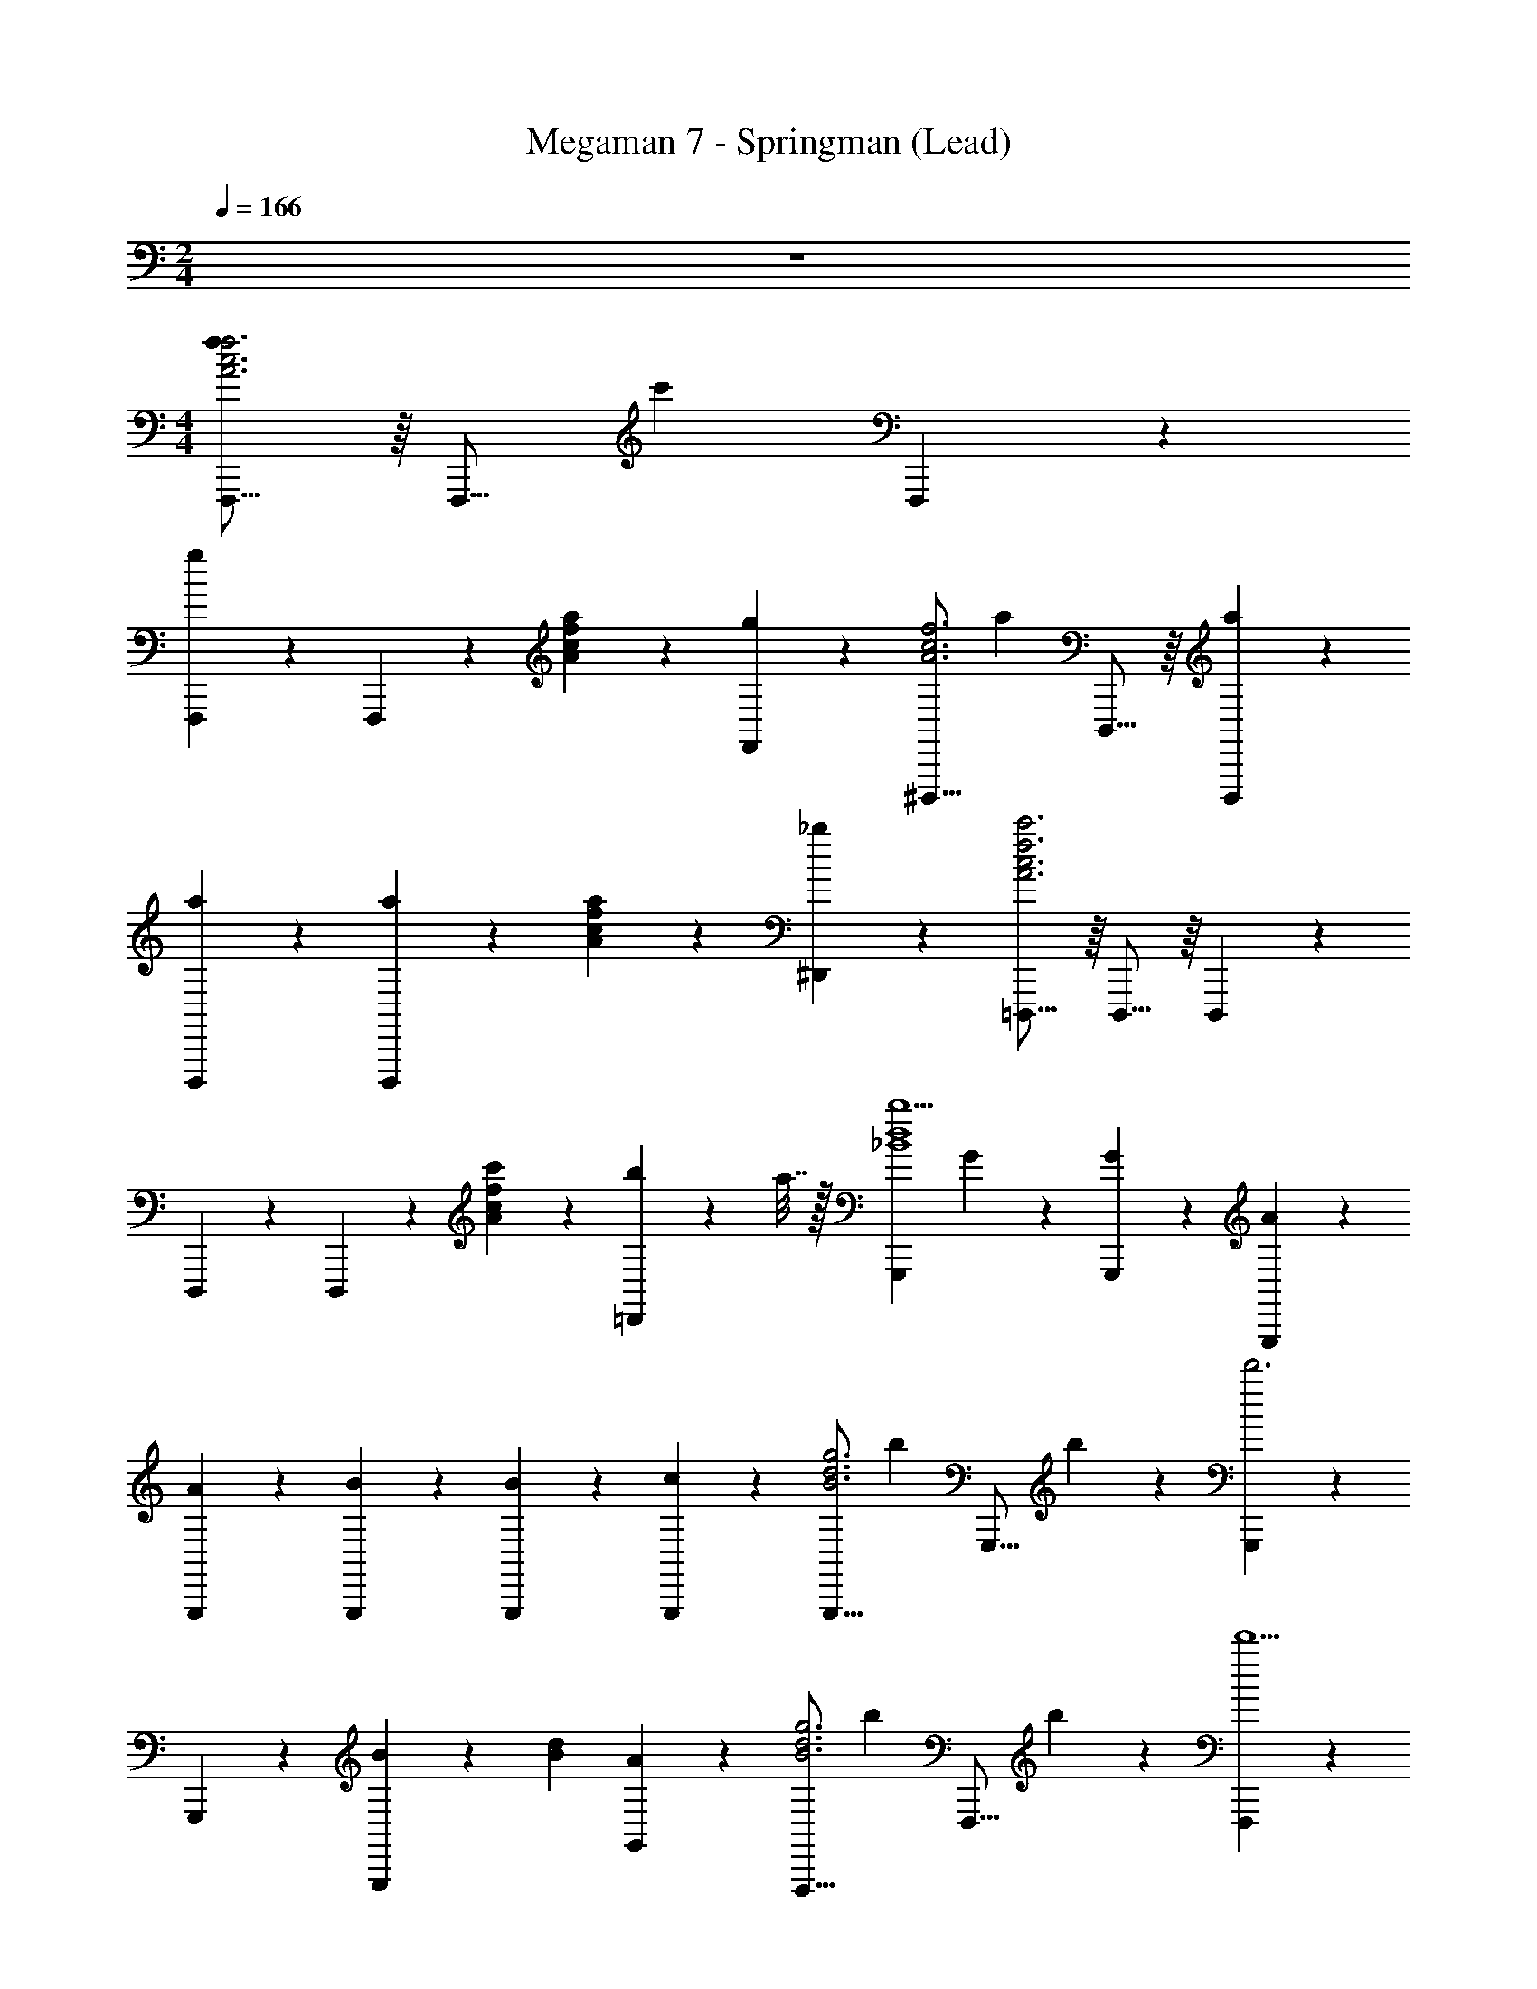 X: 1
T: Megaman 7 - Springman (Lead)
Z: ABC Generated by Starbound Composer
L: 1/4
M: 2/4
Q: 1/4=166
K: C
z2 
M: 4/4
[F,,,11/16fA3c3f3] z/16 [z/4F,,,11/16] [z/c'] F,,,11/24 z/24 
[F,,,11/24g] z/24 F,,,11/24 z/24 [a11/24Acf] z/24 [F,,11/24g] z/24 [z/^D,,,11/16A3c3f3] [z/4a] D,,,11/16 z/16 [a11/24D,,,11/24] z/24 
[a11/24D,,,11/24] z/24 [a11/24D,,,11/24] z/24 [a11/24Acf] z/24 [_b11/24^D,,11/24] z/24 [=D,,,11/16c'3A3c3f3] z/16 D,,,11/16 z/16 D,,,11/24 z/24 
D,,,11/24 z/24 D,,,11/24 z/24 [c'11/24Acf] z/24 [b2/9=D,,11/24] z/36 a7/32 z/32 [z/G,,,d4_B4b9/] G11/24 z/24 [G11/24G,,,11/24] z/24 [A11/24G,,,11/24] z/24 
[A11/24G,,,11/24] z/24 [B11/24G,,,11/24] z/24 [B11/24G,,,11/24] z/24 [c11/24G,,,11/24] z/24 [z/G,,,11/16B3d3g3] [z/4b11/24] [z/4G,,,11/16] b11/24 z/24 [G,,,11/24d'3] z/24 
G,,,11/24 z/24 [G,,,11/24B] z/24 [z/dB] [G,,11/24A] z/24 [z/F,,,11/16B3d3g3] [z/4b11/24] [z/4F,,,11/16] b11/24 z/24 [F,,,11/24d'5/] z/24 
F,,,11/24 z/24 [F,,,11/24d] z/24 [z/GB] [F,,11/24c] z/24 [^D,,,11/16c'3/B3^d3g3] z/16 D,,,11/16 z/16 [D,,,11/24^d'5/] z/24 
D,,,11/24 z/24 D,,,11/24 z/24 [z/Bdg] ^D,,11/24 z/24 [F,,,11/24F=d'3/c4A4] z/24 [z/F,,,] [z/G] [F,,,11/24c'5/] z/24 
[F,,,11/24A] z/24 F,,,11/24 z/24 [F,,,11/24F] z/24 F,,,11/24 z/24 [F,,,11/16fA3c3f3] z/16 [z/4F,,,11/16] [z/c'] F,,,11/24 z/24 
[F,,,11/24g] z/24 F,,,11/24 z/24 [a11/24Acf] z/24 [F,,11/24g] z/24 [z/D,,,11/16A3c3f3] [z/4a] D,,,11/16 z/16 [a11/24D,,,11/24] z/24 
[a11/24D,,,11/24] z/24 [a11/24D,,,11/24] z/24 [a11/24Acf] z/24 [b11/24D,,11/24] z/24 [=D,,,11/16c'3A3c3f3] z/16 D,,,11/16 z/16 D,,,11/24 z/24 
D,,,11/24 z/24 D,,,11/24 z/24 [c'11/24Acf] z/24 [b2/9=D,,11/24] z/36 a7/32 z/32 [z/G,,,=d4B4b9/] d11/24 z/24 [d11/24G,,,11/24] z/24 [c11/24G,,,11/24] z/24 
[c11/24G,,,11/24] z/24 [B11/24G,,,11/24] z/24 [B11/24G,,,11/24] z/24 [A11/24G,,,11/24] z/24 [z/G,,,11/16g3d3B3] [z/4b11/24] [z/4G,,,11/16] b11/24 z/24 [G,,,11/24d'3] z/24 
G,,,11/24 z/24 [B11/24G,,,11/24] z/24 [d11/24dB] z/24 [c11/24G,,11/24] z/24 [z/F,,,11/16g3d3B3] [z/4d'11/24] [z/4F,,,11/16] d'11/24 z/24 [F,,,11/24f'5/] z/24 
F,,,11/24 z/24 [B11/24F,,,11/24] z/24 [d11/24dB] z/24 [c11/24F,,11/24] z/24 [^d'G^D,,,G3B3] [f'AD,,,] 
[g'BD,,,] [f'11/24A11/24D,,,11/24GB] z/24 [d'11/24G11/24^D,,11/24] z/24 [F,,,11/24f'4A4c4] z/24 F,,, F,,,11/24 z/24 
F,,,11/24 z/24 F,,,11/24 z/24 F,,,2/9 z/36 F,,,11/24 z/24 F,,,7/32 z/32 [zD,,,35/24B4c107/24] [z/g] D,,,11/24 z/24 
[D,,,11/16b] z/16 D,,,11/16 z/16 D,,,11/24 z/24 [z/=D,,,35/24B4] [z/^d] [z/f] [D,,,11/24c11/24] z/24 
[D,,,11/16bB59/24] z/16 D,,,11/16 z/16 D,,,11/24 z/24 [z/^C,,,35/24^G4] [z/d] [z/f] [C,,,11/24f] z/24 
[z/C,,,11/16^g] [z/4^f] C,,,11/16 z/16 [C,,,11/24=f11/24] z/24 [f11/16=C,,,=G4] z/16 [z/4f11/16] [z/fC,,,] ^f11/24 z/24 
[=gC,,,=f2] [C,,,11/24^g] z/24 D,,,11/24 z/24 [z^D,,,35/24B4c107/24] [z/=g] D,,,11/24 z/24 
[D,,,11/16b] z/16 D,,,11/16 z/16 D,,,11/24 z/24 [z/=D,,,35/24B4] [z/d] [z/f] [D,,,11/24c11/24] z/24 
[D,,,11/16bB2] z/16 D,,,11/16 z/16 D,,,11/24 z/24 [z^C,,,35/24^G2B2] [z/f] C,,,11/24 z/24 
[zC,,,35/24B2c2] [z/f] C,,,11/24 z/24 [zC,,,35/24c2^c2] [z/f] C,,,11/24 z/24 
[C,,,c2d2] [C,,,11/24f] z/24 ^C,,11/24 z/24 [z/^D,,,35/24B4] [z/=c] [z/g] [D,,,11/24=d] z/24 
[D,,,11/24b] z/24 [D,,,11/24^d] z/24 D,,,11/24 z/24 [D,,11/24f] z/24 [z/=D,,,35/24B4] [z/d] [z/f] [D,,,11/24c11/24] z/24 
[D,,,11/16bB59/24] z/16 D,,,11/16 z/16 =D,,11/24 z/24 [z/C,,,35/24G4] [z/d] [z/f] [C,,,11/24f] z/24 
[C,,,11/24^g] z/24 [C,,,11/24^f] z/24 C,,,11/24 z/24 [C,,11/24=f11/24] z/24 [f11/16=C,,,=G4] z/16 [z/4f11/16] [z/C,,,f] ^f11/24 z/24 
[C,,,=g=f59/24] [C,,,11/24^g] z/24 D,,,11/24 z/24 [z/^D,,,35/24B4] [z/c] [z/=g] [D,,,11/24=d] z/24 
[D,,,11/24b] z/24 [D,,,11/24^d] z/24 D,,,11/24 z/24 [^D,,11/24f] z/24 [z/=D,,,35/24B4] [z/d] [z/f] [D,,,11/24c11/24] z/24 
[D,,,11/16bB2] z/16 D,,,11/16 z/16 D,,,11/24 z/24 [z^C,,,35/24^G2B2] [z/f] C,,,11/24 z/24 
[zC,,,35/24B2c2] [z/f] C,,,11/24 z/24 [zC,,,35/24c2^c2] [z/f] C,,,11/24 z/24 
[C,,,c2d2] [C,,,11/24f] z/24 C,,11/24 z/24 [zC,,,35/24G2f2] [z/f] C,,,11/24 z/24 
[zC,,,35/24B2^f2] [z/=f] C,,,11/24 z/24 [C,,,=c2^g2] [C,,,f] 
[f11/24C,,,^c2b2] z/24 d11/24 z/24 [C,,,11/24d11/24] z/24 [C,,11/24f11/24] z193/24 
[F,,,11/16fA3=c3f3] z/16 [z/4F,,,11/16] [z/c'] F,,,11/24 z/24 [F,,,11/24=g] z/24 F,,,11/24 z/24 [a11/24Acf] z/24 [F,,11/24g] z/24 
[z/^D,,,11/16A3c3f3] [z/4a] D,,,11/16 z/16 [a11/24D,,,11/24] z/24 [a11/24D,,,11/24] z/24 [a11/24D,,,11/24] z/24 [a11/24Acf] z/24 [b11/24D,,11/24] z/24 
[=D,,,11/16c'3A3c3f3] z/16 D,,,11/16 z/16 D,,,11/24 z/24 D,,,11/24 z/24 D,,,11/24 z/24 [c'11/24Acf] z/24 [b2/9=D,,11/24] z/36 a7/32 z/32 
[z/G,,,=d4B4b9/] =G11/24 z/24 [G11/24G,,,11/24] z/24 [A11/24G,,,11/24] z/24 [A11/24G,,,11/24] z/24 [B11/24G,,,11/24] z/24 [B11/24G,,,11/24] z/24 [c11/24G,,,11/24] z/24 
[z/G,,,11/16B3d3g3] [z/4b11/24] [z/4G,,,11/16] b11/24 z/24 [G,,,11/24=d'3] z/24 G,,,11/24 z/24 [G,,,11/24B] z/24 [z/dB] [G,,11/24A] z/24 
[z/F,,,11/16B3d3g3] [z/4b11/24] [z/4F,,,11/16] b11/24 z/24 [F,,,11/24d'5/] z/24 F,,,11/24 z/24 [F,,,11/24d] z/24 [z/GB] [F,,11/24c] z/24 
[^D,,,11/16c'3/B3^d3g3] z/16 D,,,11/16 z/16 [D,,,11/24^d'5/] z/24 D,,,11/24 z/24 D,,,11/24 z/24 [z/Bdg] ^D,,11/24 z/24 
[F,,,11/24F=d'3/c4A4] z/24 [z/F,,,] [z/G] [F,,,11/24c'5/] z/24 [F,,,11/24A] z/24 F,,,11/24 z/24 [F,,,11/24F] z/24 F,,,11/24 z/24 
[F,,,11/16fA3c3f3] z/16 [z/4F,,,11/16] [z/c'] F,,,11/24 z/24 [F,,,11/24g] z/24 F,,,11/24 z/24 [a11/24Acf] z/24 [F,,11/24g] z/24 
[z/D,,,11/16A3c3f3] [z/4a] D,,,11/16 z/16 [a11/24D,,,11/24] z/24 [a11/24D,,,11/24] z/24 [a11/24D,,,11/24] z/24 [a11/24Acf] z/24 [b11/24D,,11/24] z/24 
[=D,,,11/16c'3A3c3f3] z/16 D,,,11/16 z/16 D,,,11/24 z/24 D,,,11/24 z/24 D,,,11/24 z/24 [c'11/24Acf] z/24 [b2/9=D,,11/24] z/36 a7/32 z/32 
[z/G,,,=d4B4b9/] d11/24 z/24 [d11/24G,,,11/24] z/24 [c11/24G,,,11/24] z/24 [c11/24G,,,11/24] z/24 [B11/24G,,,11/24] z/24 [B11/24G,,,11/24] z/24 [A11/24G,,,11/24] z/24 
[z/G,,,11/16g3d3B3] [z/4b11/24] [z/4G,,,11/16] b11/24 z/24 [G,,,11/24d'3] z/24 G,,,11/24 z/24 [B11/24G,,,11/24] z/24 [d11/24dB] z/24 [c11/24G,,11/24] z/24 
[z/F,,,11/16g3d3B3] [z/4d'11/24] [z/4F,,,11/16] d'11/24 z/24 [F,,,11/24f'5/] z/24 F,,,11/24 z/24 [B11/24F,,,11/24] z/24 [d11/24dB] z/24 [c11/24F,,11/24] z/24 
[^d'G^D,,,G3B3] [f'AD,,,] [g'BD,,,] [f'11/24A11/24D,,,11/24GB] z/24 [d'11/24G11/24^D,,11/24] z/24 
[F,,,11/24f'4A4c4] z/24 F,,, F,,,11/24 z/24 F,,,11/24 z/24 F,,,11/24 z/24 F,,,2/9 z/36 F,,,11/24 z/24 F,,,7/32 z/32 
[zD,,,35/24B4c107/24] [z/g] D,,,11/24 z/24 [D,,,11/16b] z/16 D,,,11/16 z/16 D,,,11/24 z/24 
[z/=D,,,35/24B4] [z/^d] [z/f] [D,,,11/24c11/24] z/24 [D,,,11/16bB59/24] z/16 D,,,11/16 z/16 D,,,11/24 z/24 
[z/C,,,35/24^G4] [z/d] [z/f] [C,,,11/24f] z/24 [z/C,,,11/16^g] [z/4^f] C,,,11/16 z/16 [C,,,11/24=f11/24] z/24 
[f11/16=C,,,=G4] z/16 [z/4f11/16] [z/fC,,,] ^f11/24 z/24 [=gC,,,=f2] [C,,,11/24^g] z/24 D,,,11/24 z/24 
[z^D,,,35/24B4c107/24] [z/=g] D,,,11/24 z/24 [D,,,11/16b] z/16 D,,,11/16 z/16 D,,,11/24 z/24 
[z/=D,,,35/24B4] [z/d] [z/f] [D,,,11/24c11/24] z/24 [D,,,11/16bB2] z/16 D,,,11/16 z/16 D,,,11/24 z/24 
[z^C,,,35/24^G2B2] [z/f] C,,,11/24 z/24 [zC,,,35/24B2c2] [z/f] C,,,11/24 z/24 
[zC,,,35/24c2^c2] [z/f] C,,,11/24 z/24 [C,,,c2d2] [C,,,11/24f] z/24 C,,11/24 z/24 
[z/^D,,,35/24B4] [z/=c] [z/g] [D,,,11/24=d] z/24 [D,,,11/24b] z/24 [D,,,11/24^d] z/24 D,,,11/24 z/24 [D,,11/24f] z/24 
[z/=D,,,35/24B4] [z/d] [z/f] [D,,,11/24c11/24] z/24 [D,,,11/16bB59/24] z/16 D,,,11/16 z/16 =D,,11/24 z/24 
[z/C,,,35/24G4] [z/d] [z/f] [C,,,11/24f] z/24 [C,,,11/24^g] z/24 [C,,,11/24^f] z/24 C,,,11/24 z/24 [C,,11/24=f11/24] z/24 
[f11/16=C,,,=G4] z/16 [z/4f11/16] [z/C,,,f] ^f11/24 z/24 [C,,,=g=f59/24] [C,,,11/24^g] z/24 D,,,11/24 z/24 
[z/^D,,,35/24B4] [z/c] [z/=g] [D,,,11/24=d] z/24 [D,,,11/24b] z/24 [D,,,11/24^d] z/24 D,,,11/24 z/24 [^D,,11/24f] z/24 
[z/=D,,,35/24B4] [z/d] [z/f] [D,,,11/24c11/24] z/24 [D,,,11/16bB2] z/16 D,,,11/16 z/16 D,,,11/24 z/24 
[z^C,,,35/24^G2B2] [z/f] C,,,11/24 z/24 [zC,,,35/24B2c2] [z/f] C,,,11/24 z/24 
[zC,,,35/24c2^c2] [z/f] C,,,11/24 z/24 [C,,,c2d2] [C,,,11/24f] z/24 C,,11/24 z/24 
[zC,,,35/24G2f2] [z/f] C,,,11/24 z/24 [zC,,,35/24B2^f2] [z/=f] C,,,11/24 z/24 
[C,,,=c2^g2] [C,,,f] [f11/24C,,,^c2b2] z/24 d11/24 z/24 [C,,,11/24d11/24] z/24 [C,,11/24f11/24] 

